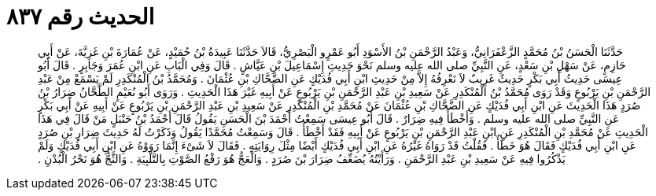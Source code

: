 
= الحديث رقم ٨٣٧

[quote.hadith]
حَدَّثَنَا الْحَسَنُ بْنُ مُحَمَّدٍ الزَّعْفَرَانِيُّ، وَعَبْدُ الرَّحْمَنِ بْنُ الأَسْوَدِ أَبُو عَمْرٍو الْبَصْرِيُّ، قَالاَ حَدَّثَنَا عَبِيدَةُ بْنُ حُمَيْدٍ، عَنْ عُمَارَةَ بْنِ غَزِيَّةَ، عَنْ أَبِي حَازِمٍ، عَنْ سَهْلِ بْنِ سَعْدٍ، عَنِ النَّبِيِّ صلى الله عليه وسلم نَحْوَ حَدِيثِ إِسْمَاعِيلَ بْنِ عَيَّاشٍ ‏.‏ قَالَ وَفِي الْبَابِ عَنِ ابْنِ عُمَرَ وَجَابِرٍ ‏.‏ قَالَ أَبُو عِيسَى حَدِيثُ أَبِي بَكْرٍ حَدِيثٌ غَرِيبٌ لاَ نَعْرِفُهُ إِلاَّ مِنْ حَدِيثِ ابْنِ أَبِي فُدَيْكٍ عَنِ الضَّحَّاكِ بْنِ عُثْمَانَ ‏.‏ وَمُحَمَّدُ بْنُ الْمُنْكَدِرِ لَمْ يَسْمَعْ مِنْ عَبْدِ الرَّحْمَنِ بْنِ يَرْبُوعٍ وَقَدْ رَوَى مُحَمَّدُ بْنُ الْمُنْكَدِرِ عَنْ سَعِيدِ بْنِ عَبْدِ الرَّحْمَنِ بْنِ يَرْبُوعٍ عَنْ أَبِيهِ غَيْرَ هَذَا الْحَدِيثِ ‏.‏ وَرَوَى أَبُو نُعَيْمٍ الطَّحَّانُ ضِرَارُ بْنُ صُرَدٍ هَذَا الْحَدِيثَ عَنِ ابْنِ أَبِي فُدَيْكٍ عَنِ الضَّحَّاكِ بْنِ عُثْمَانَ عَنْ مُحَمَّدِ بْنِ الْمُنْكَدِرِ عَنْ سَعِيدِ بْنِ عَبْدِ الرَّحْمَنِ بْنِ يَرْبُوعٍ عَنْ أَبِيهِ عَنْ أَبِي بَكْرٍ عَنِ النَّبِيِّ صلى الله عليه وسلم ‏.‏ وَأَخْطَأَ فِيهِ ضِرَارٌ ‏.‏ قَالَ أَبُو عِيسَى سَمِعْتُ أَحْمَدَ بْنَ الْحَسَنِ يَقُولُ قَالَ أَحْمَدُ بْنُ حَنْبَلٍ مَنْ قَالَ فِي هَذَا الْحَدِيثِ عَنْ مُحَمَّدِ بْنِ الْمُنْكَدِرِ عَنِ ابْنِ عَبْدِ الرَّحْمَنِ بْنِ يَرْبُوعٍ عَنْ أَبِيهِ فَقَدْ أَخْطَأَ ‏.‏ قَالَ وَسَمِعْتُ مُحَمَّدًا يَقُولُ وَذَكَرْتُ لَهُ حَدِيثَ ضِرَارِ بْنِ صُرَدٍ عَنِ ابْنِ أَبِي فُدَيْكٍ فَقَالَ هُوَ خَطَأٌ ‏.‏ فَقُلْتُ قَدْ رَوَاهُ غَيْرُهُ عَنِ ابْنِ أَبِي فُدَيْكٍ أَيْضًا مِثْلَ رِوَايَتِهِ ‏.‏ فَقَالَ لاَ شَىْءَ إِنَّمَا رَوَوْهُ عَنِ ابْنِ أَبِي فُدَيْكٍ وَلَمْ يَذْكُرُوا فِيهِ عَنْ سَعِيدِ بْنِ عَبْدِ الرَّحْمَنِ ‏.‏ وَرَأَيْتُهُ يُضَعِّفُ ضِرَارَ بْنَ صُرَدٍ ‏.‏ وَالْعَجُّ هُوَ رَفْعُ الصَّوْتِ بِالتَّلْبِيَةِ ‏.‏ وَالثَّجُّ هُوَ نَحْرُ الْبُدْنِ ‏.‏